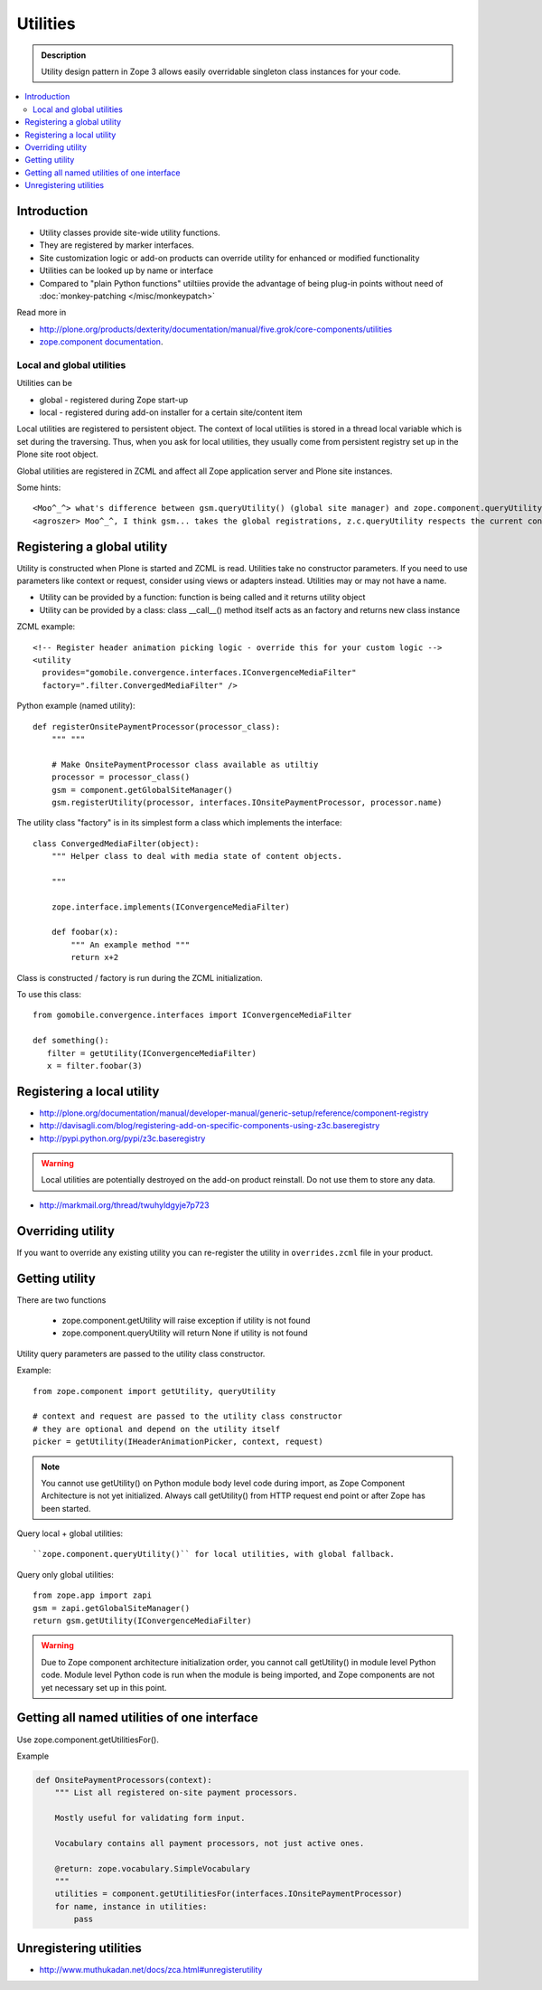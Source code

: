 ================
Utilities
================

.. admonition:: Description

        Utility design pattern in Zope 3 allows easily overridable singleton class instances
        for your code.

.. contents :: :local:

Introduction
------------

* Utility classes provide site-wide utility functions. 

* They are registered by marker interfaces.

* Site customization logic or add-on products can override utility for enhanced or modified functionality
  
* Utilities can be looked up by name or interface

* Compared to "plain Python functions" utiltiies provide the advantage of being plug-in points without need of :doc:`monkey-patching </misc/monkeypatch>`

Read more in 

* http://plone.org/products/dexterity/documentation/manual/five.grok/core-components/utilities

* `zope.component documentation <http://apidoc.zope.org/++apidoc++/Code/zope/component/README.txt/index.html>`_.

Local and global utilities
==========================

Utilities can be 

* global - registered during Zope start-up

* local - registered during add-on installer for a certain site/content item

Local utilities are registered to persistent object.
The context of local utilities is stored in a thread local variable which is set
during the traversing. Thus, when you ask for local utilities, they usually
come from persistent registry set up in the Plone site root object.

Global utilities are registered in ZCML and affect all Zope application server and Plone site instances.

Some hints::
        
        <Moo^_^> what's difference between gsm.queryUtility() (global site manager) and zope.component.queryUtility()
        <agroszer> Moo^_^, I think gsm... takes the global registrations, z.c.queryUtility respects the current context
        
Registering a global utility
-----------------------------

Utility is constructed when Plone is started and ZCML is read.
Utilities take no constructor parameters. If you need to use parameters
like context or request, consider using views or adapters instead.
Utilities may or may not have a name.

* Utility can be provided by a function: function is being called and it returns utility object

* Utility can be provided by a class: class __call__() method itself acts as an factory and returns new class instance

ZCML example::

   <!-- Register header animation picking logic - override this for your custom logic -->
   <utility
     provides="gomobile.convergence.interfaces.IConvergenceMediaFilter"
     factory=".filter.ConvergedMediaFilter" />
         

Python example (named utility)::

	def registerOnsitePaymentProcessor(processor_class):
	    """ """

	    # Make OnsitePaymentProcessor class available as utiltiy
	    processor = processor_class()
	    gsm = component.getGlobalSiteManager()
	    gsm.registerUtility(processor, interfaces.IOnsitePaymentProcessor, processor.name)
	    
The utility class "factory" is in its simplest form a class which implements the interface::

        class ConvergedMediaFilter(object):
            """ Helper class to deal with media state of content objects. 
            
            """
            
            zope.interface.implements(IConvergenceMediaFilter)
            
            def foobar(x):
                """ An example method """
                return x+2	    

Class is constructed / factory is run during the ZCML initialization.

To use this class::
    
        from gomobile.convergence.interfaces import IConvergenceMediaFilter
        
        def something():
           filter = getUtility(IConvergenceMediaFilter)
           x = filter.foobar(3)                    

Registering a local utility
-----------------------------

* http://plone.org/documentation/manual/developer-manual/generic-setup/reference/component-registry

* http://davisagli.com/blog/registering-add-on-specific-components-using-z3c.baseregistry

* http://pypi.python.org/pypi/z3c.baseregistry

.. warning ::

	Local utilities are potentially destroyed on the add-on product reinstall.
	Do not use them to store any data.

* http://markmail.org/thread/twuhyldgyje7p723

Overriding utility
------------------

If you want to override any existing utility you can re-register the utility  in ``overrides.zcml`` file in your product.

Getting utility
---------------

There are two functions

    * zope.component.getUtility will raise exception if utility is not found

    * zope.component.queryUtility will return None if utility is not found

Utility query parameters are passed to the utility class constructor.

Example::

    from zope.component import getUtility, queryUtility

    # context and request are passed to the utility class constructor
    # they are optional and depend on the utility itself
    picker = getUtility(IHeaderAnimationPicker, context, request)

.. note ::

        You cannot use getUtility() on Python module body level code 
        during import, as Zope Component Architecture is not yet initialized.
        Always call getUtility() from HTTP request end point or after Zope 
        has been started.

Query local + global utilities::

``zope.component.queryUtility()`` for local utilities, with global fallback.

Query only global utilities::

    from zope.app import zapi
    gsm = zapi.getGlobalSiteManager()
    return gsm.getUtility(IConvergenceMediaFilter)  

.. warning ::

        Due to Zope component architecture initialization order, you cannot call getUtility()
        in module level Python code. Module level Python code is run when the module is being
        imported, and Zope components are not yet necessary set up in this point. 

Getting all named utilities of one interface
--------------------------------------------

Use zope.component.getUtilitiesFor().

Example

.. code-block:: python

	def OnsitePaymentProcessors(context):
	    """ List all registered on-site payment processors.

	    Mostly useful for validating form input.

	    Vocabulary contains all payment processors, not just active ones.

	    @return: zope.vocabulary.SimpleVocabulary
	    """
	    utilities = component.getUtilitiesFor(interfaces.IOnsitePaymentProcessor)
	    for name, instance in utilities:
	    	pass

Unregistering utilities
------------------------

* http://www.muthukadan.net/docs/zca.html#unregisterutility

